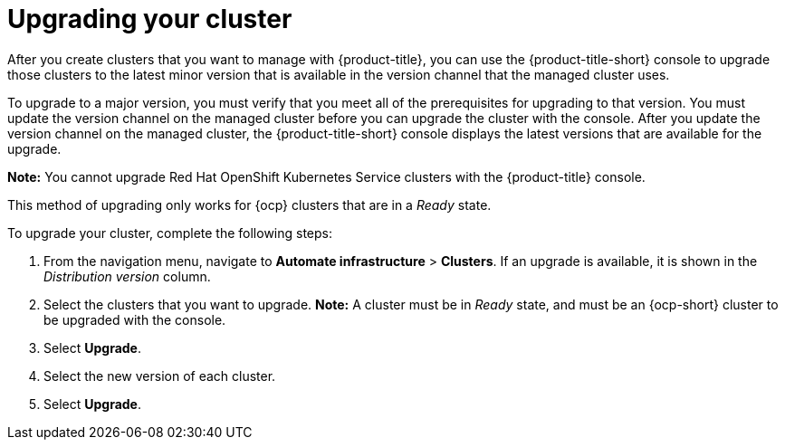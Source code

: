 [#upgrading-your-cluster]
= Upgrading your cluster

After you create clusters that you want to manage with {product-title}, you can use the {product-title-short} console to upgrade those clusters to the latest minor version that is available in the version channel that the managed cluster uses.

To upgrade to a major version, you must verify that you meet all of the prerequisites for upgrading to that version.
You must update the version channel on the managed cluster before you can upgrade the cluster with the console.
After you update the version channel on the managed cluster, the {product-title-short} console displays the latest versions that are available for the upgrade.

*Note:* You cannot upgrade Red Hat OpenShift Kubernetes Service clusters with the {product-title} console.

This method of upgrading only works for {ocp} clusters that are in a _Ready_ state.

To upgrade your cluster, complete the following steps:

. From the navigation menu, navigate to *Automate infrastructure* > *Clusters*.
If an upgrade is available, it is shown in the _Distribution version_ column.
. Select the clusters that you want to upgrade.
*Note:* A cluster must be in _Ready_ state, and must be an {ocp-short} cluster to be upgraded with the console.
. Select *Upgrade*.
. Select the new version of each cluster.
. Select *Upgrade*.

